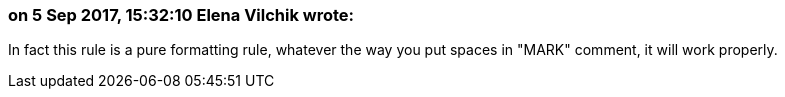 === on 5 Sep 2017, 15:32:10 Elena Vilchik wrote:
In fact this rule is a pure formatting rule, whatever the way you put spaces in "MARK" comment, it will work properly.

